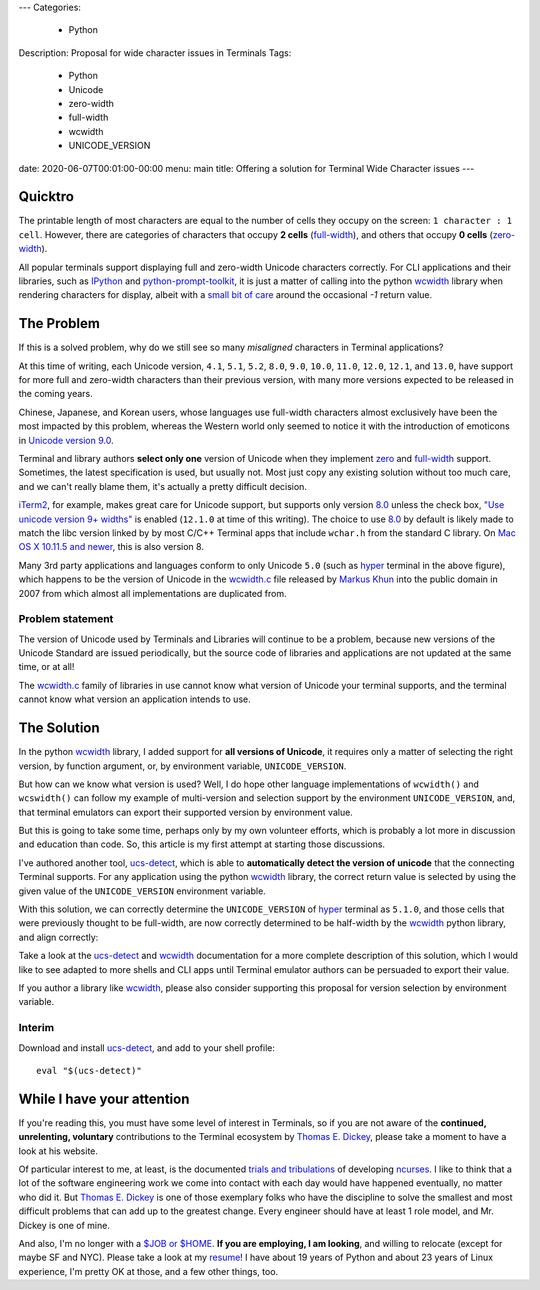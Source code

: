 ---
Categories:
    - Python
Description: Proposal for wide character issues in Terminals
Tags:
    - Python
    - Unicode
    - zero-width
    - full-width
    - wcwidth
    - UNICODE_VERSION
date: 2020-06-07T00:01:00-00:00
menu: main
title: Offering a solution for Terminal Wide Character issues
---

Quicktro
========

The printable length of most characters are equal to the number of cells they
occupy on the screen: ``1 character : 1 cell``. However, there are categories of
characters that occupy **2 cells** (full-width_), and others that occupy **0
cells** (zero-width_).

All popular terminals support displaying full and zero-width Unicode characters
correctly. For CLI applications and their libraries, such as IPython_ and
python-prompt-toolkit_, it is just a matter of calling into the python wcwidth_
library when rendering characters for display, albeit with a `small bit of
care`_ around the occasional `-1` return value.

The Problem
===========

If this is a solved problem, why do we still see so many *misaligned* characters
in Terminal applications?

.. image:: /images/hyper-example.png
   :alt: An example of misaligned wide characters by the Hyper Terminal

At this time of writing, each Unicode version, ``4.1``, ``5.1``, ``5.2``,
``8.0``, ``9.0``, ``10.0``, ``11.0``, ``12.0``, ``12.1``, and ``13.0``, have
support for more full and zero-width characters than their previous version,
with many more versions expected to be released in the coming years.

Chinese, Japanese, and Korean users, whose languages use full-width characters
almost exclusively have been the most impacted by this problem, whereas the
Western world only seemed to notice it with the introduction of emoticons in
`Unicode version 9.0`_.

Terminal and library authors **select only one** version of Unicode when they
implement `zero <zero-width>`_ and full-width_ support. Sometimes, the latest
specification is used, but usually not. Most just copy any existing solution
without too much care, and we can't really blame them, it's actually a pretty
difficult decision.

iTerm2_, for example, makes great care for Unicode support, but supports only
version 8.0_ unless the check box, `"Use unicode version 9+ widths"`_ is
enabled (``12.1.0`` at time of this writing). The choice to use 8.0_ by default
is likely made to match the libc version linked by by most C/C++ Terminal apps
that include ``wchar.h`` from the standard C library. On `Mac OS X 10.11.5 and
newer`_, this is also version 8.

Many 3rd party applications and languages conform to only Unicode ``5.0`` (such
as hyper_ terminal in the above figure), which happens to be the version of
Unicode in the wcwidth.c_ file released by `Markus Khun`_ into the public
domain in 2007 from which almost all implementations are duplicated from.

Problem statement
-----------------

The version of Unicode used by Terminals and Libraries will continue to be a
problem, because new versions of the Unicode Standard are issued periodically,
but the source code of libraries and applications are not updated at the same
time, or at all!

The wcwidth.c_ family of libraries in use cannot know what version of Unicode
your terminal supports, and the terminal cannot know what version an application
intends to use.

The Solution
============

In the python wcwidth_ library, I added support for **all versions of Unicode**,
it requires only a matter of selecting the right version, by function argument,
or, by environment variable, ``UNICODE_VERSION``.

But how can we know what version is used?  Well, I do hope other language
implementations of ``wcwidth()`` and ``wcswidth()`` can follow my example of
multi-version and selection support by the environment ``UNICODE_VERSION``, and,
that terminal emulators can export their supported version by environment value.

But this is going to take some time, perhaps only by my own volunteer efforts,
which is probably a lot more in discussion and education than code. So, this
article is my first attempt at starting those discussions.

I've authored another tool, ucs-detect_, which is able to **automatically detect
the version of unicode** that the connecting Terminal supports. For any
application using the python wcwidth_ library, the correct return value is
selected by using the given value of the ``UNICODE_VERSION`` environment variable.

With this solution, we can correctly determine the ``UNICODE_VERSION`` of hyper_
terminal as ``5.1.0``, and those cells that were previously thought to be
full-width, are now correctly determined to be half-width by the wcwidth_ python
library, and align correctly:

.. image:: /images/hyper-example-fixed.png
   :alt: An example of corrected alignment by Hyper Terminal

Take a look at the ucs-detect_ and wcwidth_ documentation for a more complete
description of this solution, which I would like to see adapted to more shells
and CLI apps until Terminal emulator authors can be persuaded to export their
value.

If you author a library like wcwidth_, please also consider supporting this
proposal for version selection by environment variable.


Interim
-------

Download and install ucs-detect_, and add to your shell profile::

    eval "$(ucs-detect)"

While I have your attention
============================

If you're reading this, you must have some level of interest in Terminals, so if
you are not aware of the **continued, unrelenting, voluntary** contributions to
the Terminal ecosystem by `Thomas E. Dickey`_, please take a moment to have
a look at his website.

Of particular interest to me, at least, is the documented `trials and
tribulations`_ of developing ncurses_. I like to think that a lot of the
software engineering work we come into contact with each day would have
happened eventually, no matter who did it. But `Thomas E. Dickey`_ is
one of those exemplary folks who have the discipline to solve the smallest and
most difficult problems that can add up to the greatest change.  Every engineer
should have at least 1 role model, and Mr. Dickey is one of mine.

And also, I'm no longer with a `$JOB or $HOME`_. **If you are employing, I am
looking**, and willing to relocate (except for maybe SF and NYC).  Please take a
look at my resume_!  I have about 19 years of Python and about 23 years of Linux
experience, I'm pretty OK at those, and a few other things, too.

.. _`small bit of care`: https://github.com/prompt-toolkit/python-prompt-toolkit/blob/ff0548487a644e722943f9685666c3963311c17f/prompt_toolkit/utils.py#L136-L144
.. _wcwidth: https://github.com/jquast/wcwidth
.. _python-prompt-toolkit: https://github.com/prompt-toolkit/python-prompt-toolkit/blob/master/PROJECTS.rst#projects-using-prompt_toolkit
.. _wcwidth.c: https://www.cl.cam.ac.uk/~mgk25/ucs/wcwidth.c
.. _zero-width: https://en.wikipedia.org/wiki/Zero-width_joiner
.. _full-width: https://en.wikipedia.org/wiki/Halfwidth_and_fullwidth_forms
.. _`Thomas E. Dickey`: https://invisible-island.net/
.. _ncurses: https://invisible-island.net/ncurses/ncurses.html
.. _`trials and tribulations`: https://invisible-island.net/ncurses/ncurses-license.html
.. _ucs-detect: https://github.com/jquast/ucs-detect/
.. _`Markus Khun`: https://en.wikipedia.org/wiki/Markus_Kuhn_(computer_scientist)
.. _IPython: https://ipython.org/
.. _resume: https://jeffquast.com/resume-jquast.pdf
.. _`$JOB or $HOME`: /post/without_a_job_or_home/
.. _hyper: https://github.com/vercel/hyper
.. _iTerm2: https://www.iterm2.com
.. _`"Use unicode version 9+ widths"`: https://www.iterm2.com/documentation-preferences-profiles-text.html
.. _`Unicode version 9.0`: http://unicode.org/versions/Unicode9.0.0/
.. _8.0: http://unicode.org/versions/Unicode8.0.0/
.. _`Mac OS X 10.11.5 and newer`: https://stackoverflow.com/questions/9352753/which-unicode-versions-are-supported-in-which-os-x-and-ios-versions/38442010#38442010
